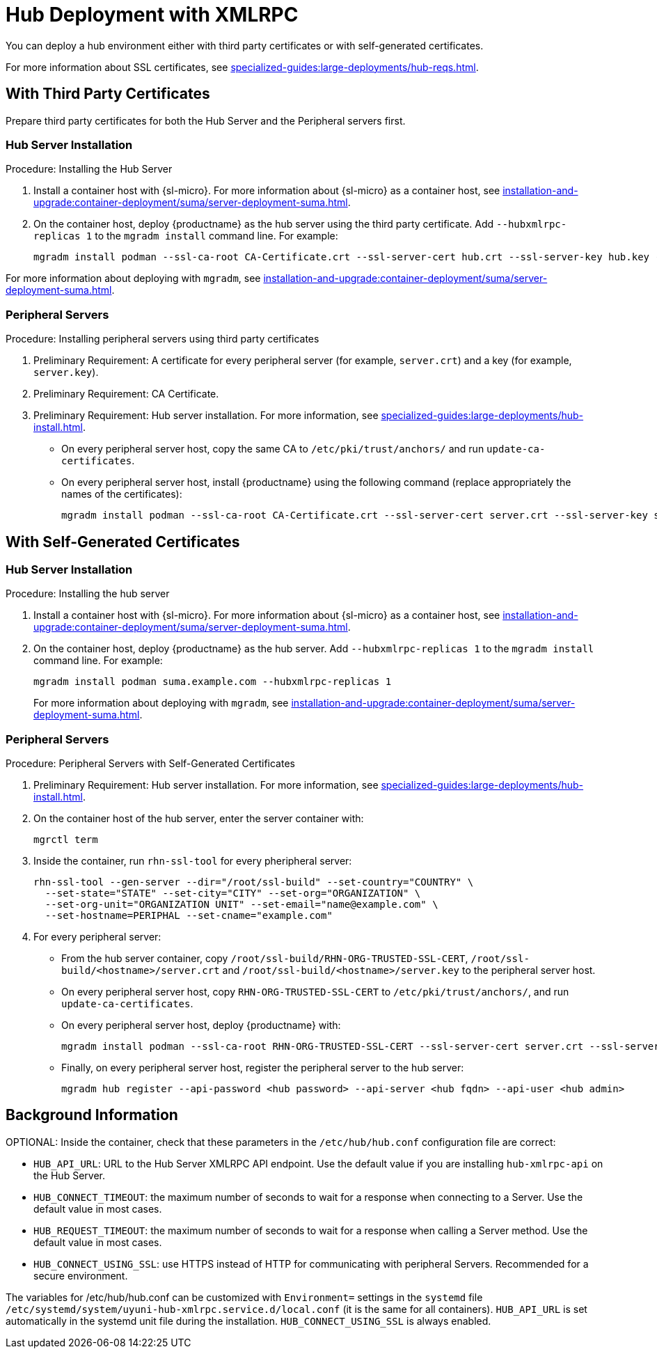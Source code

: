 [[lsd-hub-install]]
= Hub Deployment with XMLRPC

You can deploy a hub environment either with third party certificates or with self-generated certificates.

For more information about SSL certificates, see xref:specialized-guides:large-deployments/hub-reqs.adoc#lsd-hub-reqs-certs[].



== With Third Party Certificates

// FIXME: what does this actually mean?
//        Just checking that you have those available and use them
//        while deploying the hub infrastructure?
Prepare third party certificates for both the Hub Server and the Peripheral servers first.

// Hub:
// mgradm install podman --ssl-ca-root CA-Certificate.crt --ssl-server-cert hub.crt --ssl-server-key hub.key --hubxmlrpc-replicas 1

// Peripheral servers:
// mgradm install podman --ssl-ca-root CA-Certificate.crt --ssl-server-cert server.crt --ssl-server-key server.key


[[lsd-hub-install-3rd-hub]]
=== Hub Server Installation

.Procedure: Installing the Hub Server

. Install a container host with {sl-micro}.
  For more information about {sl-micro} as a container host, see xref:installation-and-upgrade:container-deployment/suma/server-deployment-suma#deploy-suma-server-micro[].

. On the container host, deploy {productname} as the hub server using the third party certificate.
  Add [option]``--hubxmlrpc-replicas 1`` to the [command]``mgradm install`` command line.
  For example:
+

----
mgradm install podman --ssl-ca-root CA-Certificate.crt --ssl-server-cert hub.crt --ssl-server-key hub.key --hubxmlrpc-replicas 1
----

For more information about deploying with [command]``mgradm``, see xref:installation-and-upgrade:container-deployment/suma/server-deployment-suma.adoc#deploy-suma-server-mgradm[].



[[lsd-hub-install-3rd-peripheral]]
=== Peripheral Servers

.Procedure: Installing peripheral servers using third party certificates
. Preliminary Requirement: A certificate for every peripheral server (for example, [literal]``server.crt``) and a key (for example, [literal]``server.key``).
. Preliminary Requirement: CA Certificate.
. Preliminary Requirement: Hub server installation.
  For more information, see xref:specialized-guides:large-deployments/hub-install.adoc#lsd-hub-install-3rd-hub[].
* On every peripheral server host, copy the same CA to [path]``/etc/pki/trust/anchors/`` and run ``update-ca-certificates``.
* On every peripheral server host, install {productname} using the following command (replace appropriately the names of the certificates):
+

----
mgradm install podman --ssl-ca-root CA-Certificate.crt --ssl-server-cert server.crt --ssl-server-key server.key
----



// ========================================================================

== With Self-Generated Certificates

// For a hub environment, first ... then ...



[[lsd-hub-install-self-hub]]
=== Hub Server Installation

.Procedure: Installing the hub server

. Install a container host with {sl-micro}.
  For more information about {sl-micro} as a container host, see xref:installation-and-upgrade:container-deployment/suma/server-deployment-suma#deploy-suma-server-micro[].

. On the container host, deploy {productname} as the hub server.
  Add [option]``--hubxmlrpc-replicas 1`` to the [command]``mgradm install`` command line.
  For example:
+

----
mgradm install podman suma.example.com --hubxmlrpc-replicas 1
----
+

For more information about deploying with [command]``mgradm``, see xref:installation-and-upgrade:container-deployment/suma/server-deployment-suma.adoc#deploy-suma-server-mgradm[].

////
Next step, peripheral server
 On the container host with the hub server, prepare the SSL certificates for the peripheral servers.
  For more information about SSL certificates, see xref:specialized-guides:large-deployments/hub-reqs.adoc#lsd-hub-reqs-certs[].
////



[[lsd-hub-install-self-peripheral]]
=== Peripheral Servers

.Procedure: Peripheral Servers with Self-Generated Certificates

. Preliminary Requirement: Hub server installation.
  For more information, see xref:specialized-guides:large-deployments/hub-install.adoc#lsd-hub-install-self-hub[].
. On the container host of the hub server, enter the server container with:
+

----
mgrctl term
----


. Inside the container, run [command]``rhn-ssl-tool`` for every pheripheral server:
+

----
rhn-ssl-tool --gen-server --dir="/root/ssl-build" --set-country="COUNTRY" \
  --set-state="STATE" --set-city="CITY" --set-org="ORGANIZATION" \
  --set-org-unit="ORGANIZATION UNIT" --set-email="name@example.com" \
  --set-hostname=PERIPHAL --set-cname="example.com"
----

. For every peripheral server:
* From the hub server container, copy [path]``/root/ssl-build/RHN-ORG-TRUSTED-SSL-CERT``,  [path]``/root/ssl-build/<hostname>/server.crt`` and [path]``/root/ssl-build/<hostname>/server.key`` to the peripheral server host.
* On every peripheral server host, copy [path]``RHN-ORG-TRUSTED-SSL-CERT`` to [path]``/etc/pki/trust/anchors/``, and run [command]``update-ca-certificates``.
* On every peripheral server host, deploy {productname} with:
+

----
mgradm install podman --ssl-ca-root RHN-ORG-TRUSTED-SSL-CERT --ssl-server-cert server.crt --ssl-server-key server.key
----

* Finally, on every peripheral server host, register the peripheral server to the hub server:
+

// CHECKIT: did we specify the credential during the hub server deployment?
+
----
mgradm hub register --api-password <hub password> --api-server <hub fqdn> --api-user <hub admin>
----



== Background Information

OPTIONAL: Inside the container, check that these parameters in the [path]``/etc/hub/hub.conf`` configuration file are correct:

*  ``HUB_API_URL``: URL to the Hub Server XMLRPC API endpoint.
    Use the default value if you are installing `hub-xmlrpc-api` on the Hub Server.
* ``HUB_CONNECT_TIMEOUT``: the maximum number of seconds to wait for a response when connecting to a Server.
    Use the default value in most cases.
* ``HUB_REQUEST_TIMEOUT``: the maximum number of seconds to wait for a response when calling a Server method.
    Use the default value in most cases.
* ``HUB_CONNECT_USING_SSL``: use HTTPS instead of HTTP for communicating with peripheral Servers.
    Recommended for a secure environment.

The variables for /etc/hub/hub.conf can be customized with [literal]``Environment=`` settings in the [systemitem]``systemd`` file [path]``/etc/systemd/system/uyuni-hub-xmlrpc.service.d/local.conf`` (it is the same for all containers).
[literal]``HUB_API_URL`` is set automatically in the systemd unit file during the installation.
[literal]``HUB_CONNECT_USING_SSL`` is always enabled.
